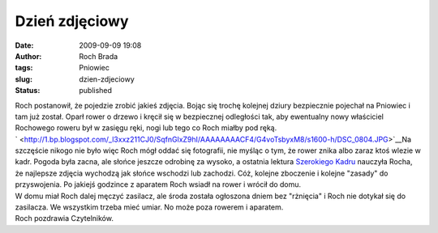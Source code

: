 Dzień zdjęciowy
###############
:date: 2009-09-09 19:08
:author: Roch Brada
:tags: Pniowiec
:slug: dzien-zdjeciowy
:status: published

| Roch postanowił, że pojedzie zrobić jakieś zdjęcia. Bojąc się trochę kolejnej dziury bezpiecznie pojechał na Pniowiec i tam już został. Oparł rower o drzewo i kręcił się w bezpiecznej odległości tak, aby ewentualny nowy właściciel Rochowego roweru był w zasięgu ręki, nogi lub tego co Roch miałby pod ręką.
| ` <http://1.bp.blogspot.com/_l3xxz211CJ0/SqfnGlxZ9hI/AAAAAAAACF4/G4voTsbyxM8/s1600-h/DSC_0804.JPG>`__\ Na szczęście nikogo nie było więc Roch mógł oddać się fotografii, nie myśląc o tym, że rower znika albo zaraz ktoś wlezie w kadr. Pogoda była zacna, ale słońce jeszcze odrobinę za wysoko, a ostatnia lektura `Szerokiego Kadru <http://www.szerokikadr.pl/>`__ nauczyła Rocha, że najlepsze zdjęcia wychodzą jak słońce wschodzi lub zachodzi. Cóż, kolejne zboczenie i kolejne "zasady" do przyswojenia. Po jakiejś godzince z aparatem Roch wsiadł na rower i wrócił do domu.
| W domu miał Roch dalej męczyć zasilacz, ale środa została ogłoszona dniem bez "rżnięcia" i Roch nie dotykał się do zasilacza. We wszystkim trzeba mieć umiar. No może poza rowerem i aparatem.
| Roch pozdrawia Czytelników.
